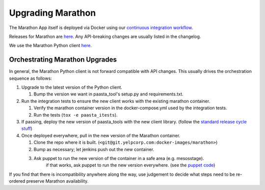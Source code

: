 Upgrading Marathon
==================

The Marathon App itself is deployed via Docker using our `continuous
integration workflow <https://jenkins.yelpcorp.com/view/docker-images-marathon/>`_.

Releases for Marathon are `here <https://github.com/mesosphere/marathon/releases>`_.
Any API-breaking changes are usually listed in the changelog.

We use the Marathon Python client
`here <https://github.com/thefactory/marathon-python/blob/master/CHANGELOG.md>`_.


Orchestrating Marathon Upgrades
-------------------------------

In general, the Marathon Python client is not forward compatible with API
changes. This usually drives the orchestration sequence as follows:

#. Upgrade to the latest version of the Python client.

   #. Bump the version we want in paasta_tool's setup.py and requirements.txt.

#. Run the integration tests to ensure the new client works with the existing
   marathon container.

   #. Verify the marathon container version in the docker-compose.yml used by the integration tests.
   #. Run the tests (``tox -e paasta_itests``).

#. If passing, deploy the new version of paasta_tools with the new client library.
   (follow the `standard release cycle stuff <contributing.html#making-new-versions>`_)

#. Once deployed everywhere, pull in the new version of the Marathon container.

   #. Clone the repo where it is built. (``<git@git.yelpcorp.com:docker-images/marathon>``)
   #. Bump as necessary; let jenkins push out the new container.
   #. Ask puppet to run the new version of the container in a safe area (e.g. mesosstage).
         if that works, ask puppet to run the new version everywhere.
         (see the `puppet code <https://opengrok.yelpcorp.com/xref/sysgit/puppet/modules/profile_paasta/manifests/marathon.pp>`_)


If you find that there is incompatibility anywhere along the way, use judgement
to decide what steps need to be re-ordered preserve Marathon availability.
